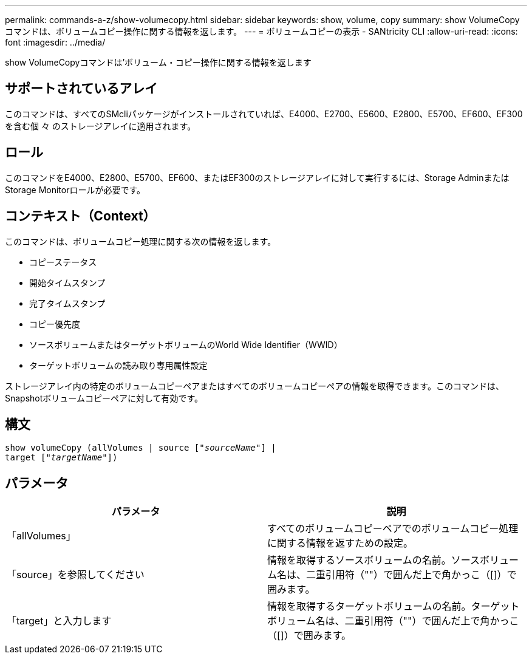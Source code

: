 ---
permalink: commands-a-z/show-volumecopy.html 
sidebar: sidebar 
keywords: show, volume, copy 
summary: show VolumeCopyコマンドは、ボリュームコピー操作に関する情報を返します。 
---
= ボリュームコピーの表示 - SANtricity CLI
:allow-uri-read: 
:icons: font
:imagesdir: ../media/


[role="lead"]
show VolumeCopyコマンドは'ボリューム・コピー操作に関する情報を返します



== サポートされているアレイ

このコマンドは、すべてのSMcliパッケージがインストールされていれば、E4000、E2700、E5600、E2800、E5700、EF600、EF300を含む個 々 のストレージアレイに適用されます。



== ロール

このコマンドをE4000、E2800、E5700、EF600、またはEF300のストレージアレイに対して実行するには、Storage AdminまたはStorage Monitorロールが必要です。



== コンテキスト（Context）

このコマンドは、ボリュームコピー処理に関する次の情報を返します。

* コピーステータス
* 開始タイムスタンプ
* 完了タイムスタンプ
* コピー優先度
* ソースボリュームまたはターゲットボリュームのWorld Wide Identifier（WWID）
* ターゲットボリュームの読み取り専用属性設定


ストレージアレイ内の特定のボリュームコピーペアまたはすべてのボリュームコピーペアの情報を取得できます。このコマンドは、Snapshotボリュームコピーペアに対して有効です。



== 構文

[source, cli, subs="+macros"]
----
show volumeCopy (allVolumes | source pass:quotes[["_sourceName_"]] |
target pass:quotes[["_targetName_"]])
----


== パラメータ

[cols="2*"]
|===
| パラメータ | 説明 


 a| 
「allVolumes」
 a| 
すべてのボリュームコピーペアでのボリュームコピー処理に関する情報を返すための設定。



 a| 
「source」を参照してください
 a| 
情報を取得するソースボリュームの名前。ソースボリューム名は、二重引用符（""）で囲んだ上で角かっこ（[]）で囲みます。



 a| 
「target」と入力します
 a| 
情報を取得するターゲットボリュームの名前。ターゲットボリューム名は、二重引用符（""）で囲んだ上で角かっこ（[]）で囲みます。

|===